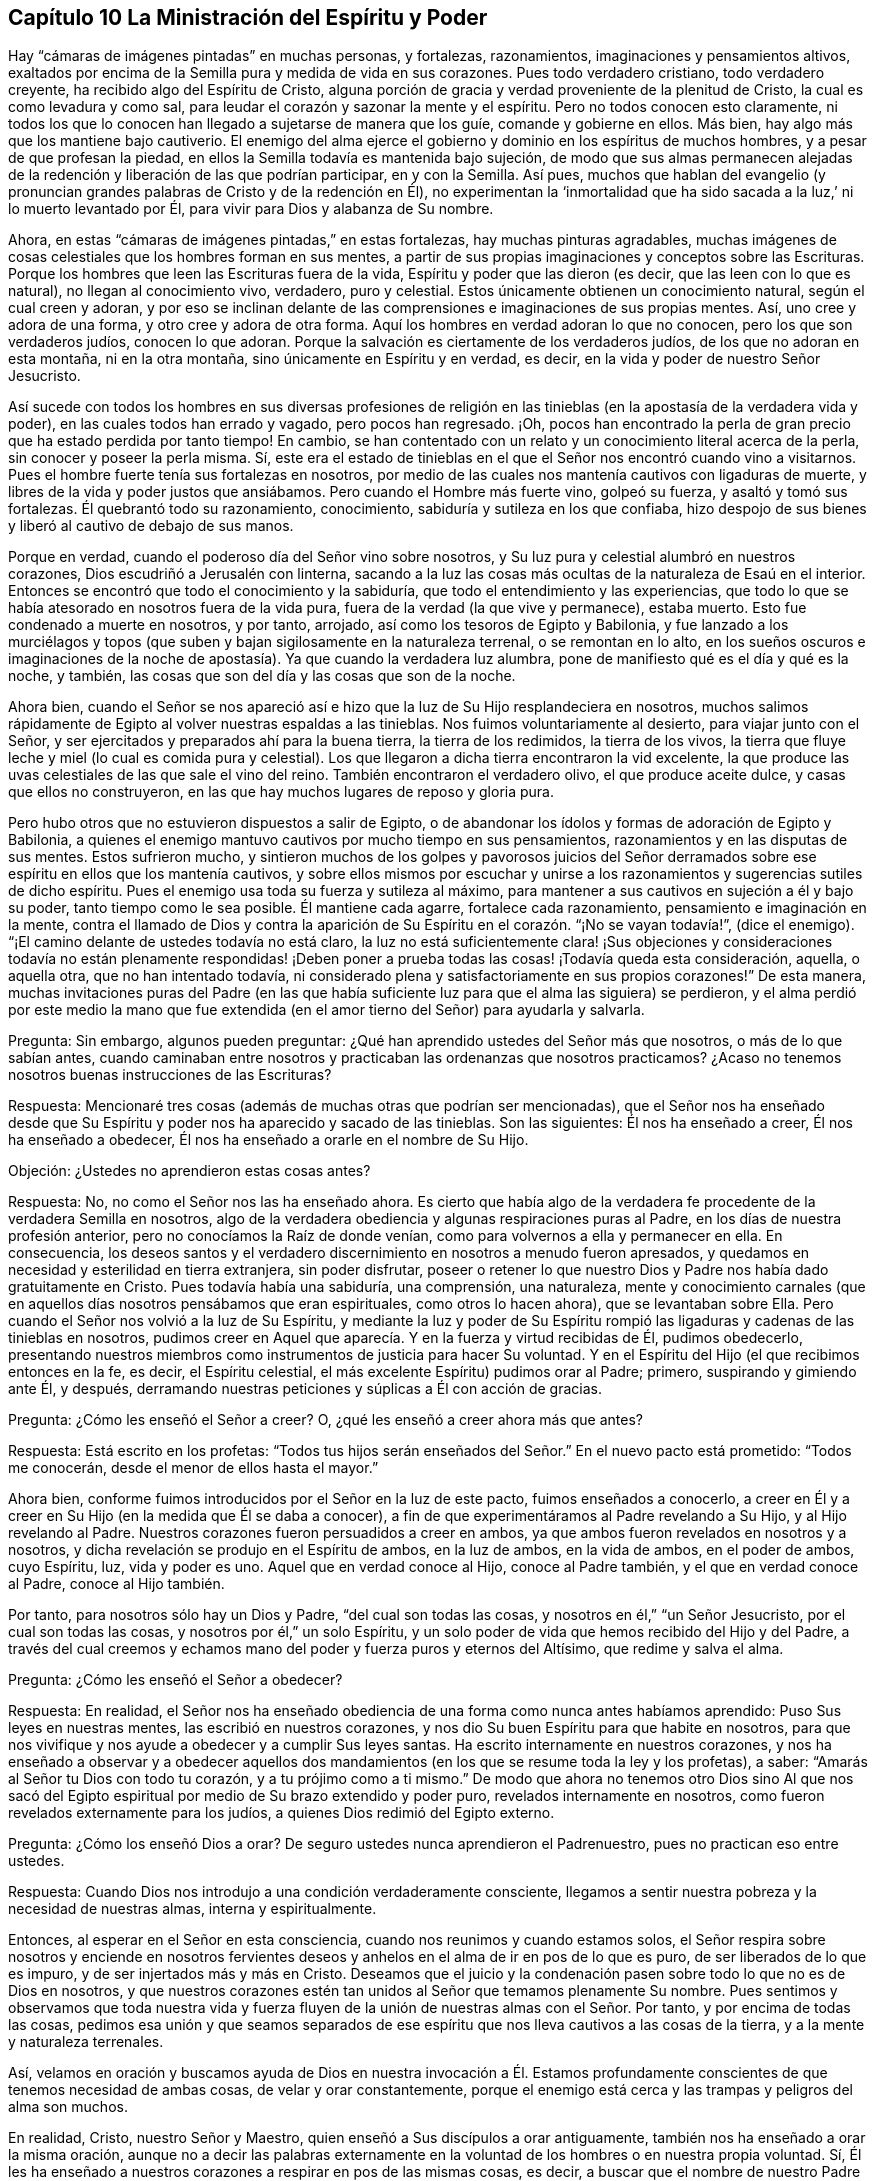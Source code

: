 == Capítulo 10 La Ministración del Espíritu y Poder

Hay "`cámaras de imágenes pintadas`" en muchas personas, y fortalezas, razonamientos,
imaginaciones y pensamientos altivos,
exaltados por encima de la Semilla pura y medida de vida en sus corazones.
Pues todo verdadero cristiano, todo verdadero creyente,
ha recibido algo del Espíritu de Cristo,
alguna porción de gracia y verdad proveniente de la plenitud de Cristo,
la cual es como levadura y como sal,
para leudar el corazón y sazonar la mente y el espíritu.
Pero no todos conocen esto claramente,
ni todos los que lo conocen han llegado a sujetarse de manera que los guíe,
comande y gobierne en ellos.
Más bien, hay algo más que los mantiene bajo cautiverio.
El enemigo del alma ejerce el gobierno y dominio en los espíritus de muchos hombres,
y a pesar de que profesan la piedad,
en ellos la Semilla todavía es mantenida bajo sujeción,
de modo que sus almas permanecen alejadas de la redención
y liberación de las que podrían participar,
en y con la Semilla.
Así pues,
muchos que hablan del evangelio (y pronuncian grandes
palabras de Cristo y de la redención en Él),
no experimentan la '`inmortalidad que ha sido sacada
a la luz,`' ni lo muerto levantado por Él,
para vivir para Dios y alabanza de Su nombre.

Ahora, en estas "`cámaras de imágenes pintadas,`" en estas fortalezas,
hay muchas pinturas agradables,
muchas imágenes de cosas celestiales que los hombres forman en sus mentes,
a partir de sus propias imaginaciones y conceptos sobre las Escrituras.
Porque los hombres que leen las Escrituras fuera de la vida,
Espíritu y poder que las dieron (es decir, que las leen con lo que es natural),
no llegan al conocimiento vivo, verdadero, puro y celestial.
Estos únicamente obtienen un conocimiento natural, según el cual creen y adoran,
y por eso se inclinan delante de las comprensiones e imaginaciones de sus propias mentes.
Así, uno cree y adora de una forma, y otro cree y adora de otra forma.
Aquí los hombres en verdad adoran lo que no conocen, pero los que son verdaderos judíos,
conocen lo que adoran.
Porque la salvación es ciertamente de los verdaderos judíos,
de los que no adoran en esta montaña, ni en la otra montaña,
sino únicamente en Espíritu y en verdad, es decir,
en la vida y poder de nuestro Señor Jesucristo.

Así sucede con todos los hombres en sus diversas profesiones de religión
en las tinieblas (en la apostasía de la verdadera vida y poder),
en las cuales todos han errado y vagado, pero pocos han regresado.
¡Oh, pocos han encontrado la perla de gran precio que ha estado perdida por tanto tiempo!
En cambio, se han contentado con un relato y un conocimiento literal acerca de la perla,
sin conocer y poseer la perla misma.
Sí,
este era el estado de tinieblas en el que el Señor nos encontró cuando vino a visitarnos.
Pues el hombre fuerte tenía sus fortalezas en nosotros,
por medio de las cuales nos mantenía cautivos con ligaduras de muerte,
y libres de la vida y poder justos que ansiábamos.
Pero cuando el Hombre más fuerte vino, golpeó su fuerza, y asaltó y tomó sus fortalezas.
Él quebrantó todo su razonamiento, conocimiento,
sabiduría y sutileza en los que confiaba,
hizo despojo de sus bienes y liberó al cautivo de debajo de sus manos.

Porque en verdad, cuando el poderoso día del Señor vino sobre nosotros,
y Su luz pura y celestial alumbró en nuestros corazones,
Dios escudriñó a Jerusalén con linterna,
sacando a la luz las cosas más ocultas de la naturaleza de Esaú en el interior.
Entonces se encontró que todo el conocimiento y la sabiduría,
que todo el entendimiento y las experiencias,
que todo lo que se había atesorado en nosotros fuera de la vida pura,
fuera de la verdad (la que vive y permanece), estaba muerto.
Esto fue condenado a muerte en nosotros, y por tanto, arrojado,
así como los tesoros de Egipto y Babilonia,
y fue lanzado a los murciélagos y topos (que suben
y bajan sigilosamente en la naturaleza terrenal,
o se remontan en lo alto,
en los sueños oscuros e imaginaciones de la noche
de apostasía). Ya que cuando la verdadera luz alumbra,
pone de manifiesto qué es el día y qué es la noche, y también,
las cosas que son del día y las cosas que son de la noche.

Ahora bien,
cuando el Señor se nos apareció así e hizo que la luz de Su Hijo resplandeciera en nosotros,
muchos salimos rápidamente de Egipto al volver nuestras espaldas a las tinieblas.
Nos fuimos voluntariamente al desierto, para viajar junto con el Señor,
y ser ejercitados y preparados ahí para la buena tierra, la tierra de los redimidos,
la tierra de los vivos,
la tierra que fluye leche y miel (lo cual es comida pura y celestial).
Los que llegaron a dicha tierra encontraron la vid excelente,
la que produce las uvas celestiales de las que sale el vino del reino.
También encontraron el verdadero olivo, el que produce aceite dulce,
y casas que ellos no construyeron, en las que hay muchos lugares de reposo y gloria pura.

Pero hubo otros que no estuvieron dispuestos a salir de Egipto,
o de abandonar los ídolos y formas de adoración de Egipto y Babilonia,
a quienes el enemigo mantuvo cautivos por mucho tiempo en sus pensamientos,
razonamientos y en las disputas de sus mentes.
Estos sufrieron mucho,
y sintieron muchos de los golpes y pavorosos juicios del Señor
derramados sobre ese espíritu en ellos que los mantenía cautivos,
y sobre ellos mismos por escuchar y unirse a los
razonamientos y sugerencias sutiles de dicho espíritu.
Pues el enemigo usa toda su fuerza y sutileza al máximo,
para mantener a sus cautivos en sujeción a él y bajo su poder,
tanto tiempo como le sea posible.
Él mantiene cada agarre, fortalece cada razonamiento,
pensamiento e imaginación en la mente,
contra el llamado de Dios y contra la aparición de
Su Espíritu en el corazón. "`¡No se vayan todavía!`",
(dice el enemigo).
"`¡El camino delante de ustedes todavía no está claro,
la luz no está suficientemente clara! ¡Sus objeciones y consideraciones todavía no están
plenamente respondidas! ¡Deben poner a prueba todas las cosas! ¡Todavía queda esta consideración,
aquella, o aquella otra, que no han intentado todavía,
ni considerado plena y satisfactoriamente en sus propios corazones!`"
De esta manera,
muchas invitaciones puras del Padre (en las que había suficiente
luz para que el alma las siguiera) se perdieron,
y el alma perdió por este medio la mano que fue extendida
(en el amor tierno del Señor) para ayudarla y salvarla.

Pregunta: Sin embargo, algunos pueden preguntar:
¿Qué han aprendido ustedes del Señor más que nosotros, o más de lo que sabían antes,
cuando caminaban entre nosotros y practicaban las ordenanzas que nosotros practicamos?
¿Acaso no tenemos nosotros buenas instrucciones de las Escrituras?

Respuesta: Mencionaré tres cosas (además de muchas otras que podrían ser mencionadas),
que el Señor nos ha enseñado desde que Su Espíritu
y poder nos ha aparecido y sacado de las tinieblas.
Son las siguientes: Él nos ha enseñado a creer, Él nos ha enseñado a obedecer,
Él nos ha enseñado a orarle en el nombre de Su Hijo.

Objeción: ¿Ustedes no aprendieron estas cosas antes?

Respuesta: No, no como el Señor nos las ha enseñado ahora.
Es cierto que había algo de la verdadera fe procedente de la verdadera Semilla en nosotros,
algo de la verdadera obediencia y algunas respiraciones puras al Padre,
en los días de nuestra profesión anterior, pero no conocíamos la Raíz de donde venían,
como para volvernos a ella y permanecer en ella.
En consecuencia,
los deseos santos y el verdadero discernimiento en nosotros a menudo fueron apresados,
y quedamos en necesidad y esterilidad en tierra extranjera, sin poder disfrutar,
poseer o retener lo que nuestro Dios y Padre nos había dado gratuitamente en Cristo.
Pues todavía había una sabiduría, una comprensión, una naturaleza,
mente y conocimiento carnales (que en aquellos días nosotros pensábamos que eran espirituales,
como otros lo hacen ahora), que se levantaban sobre Ella.
Pero cuando el Señor nos volvió a la luz de Su Espíritu,
y mediante la luz y poder de Su Espíritu rompió las
ligaduras y cadenas de las tinieblas en nosotros,
pudimos creer en Aquel que aparecía. Y en la fuerza y virtud recibidas de Él,
pudimos obedecerlo,
presentando nuestros miembros como instrumentos de justicia para hacer Su voluntad.
Y en el Espíritu del Hijo (el que recibimos entonces en la fe, es decir,
el Espíritu celestial, el más excelente Espíritu) pudimos orar al Padre; primero,
suspirando y gimiendo ante Él, y después,
derramando nuestras peticiones y súplicas a Él con acción de gracias.

Pregunta: ¿Cómo les enseñó el Señor a creer?
O, ¿qué les enseñó a creer ahora más que antes?

Respuesta: Está escrito en los profetas:
"`Todos tus hijos serán enseñados del Señor.`" En el nuevo pacto está prometido:
"`Todos me conocerán, desde el menor de ellos hasta el mayor.`"

Ahora bien, conforme fuimos introducidos por el Señor en la luz de este pacto,
fuimos enseñados a conocerlo,
a creer en Él y a creer en Su Hijo (en la medida que Él se daba a conocer),
a fin de que experimentáramos al Padre revelando a Su Hijo, y al Hijo revelando al Padre.
Nuestros corazones fueron persuadidos a creer en ambos,
ya que ambos fueron revelados en nosotros y a nosotros,
y dicha revelación se produjo en el Espíritu de ambos, en la luz de ambos,
en la vida de ambos, en el poder de ambos, cuyo Espíritu, luz, vida y poder es uno.
Aquel que en verdad conoce al Hijo, conoce al Padre también,
y el que en verdad conoce al Padre, conoce al Hijo también.

Por tanto, para nosotros sólo hay un Dios y Padre, "`del cual son todas las cosas,
y nosotros en él,`" "`un Señor Jesucristo, por el cual son todas las cosas,
y nosotros por él,`" un solo Espíritu,
y un solo poder de vida que hemos recibido del Hijo y del Padre,
a través del cual creemos y echamos mano del poder y fuerza puros y eternos del Altísimo,
que redime y salva el alma.

Pregunta: ¿Cómo les enseñó el Señor a obedecer?

Respuesta: En realidad,
el Señor nos ha enseñado obediencia de una forma como nunca antes habíamos aprendido:
Puso Sus leyes en nuestras mentes, las escribió en nuestros corazones,
y nos dio Su buen Espíritu para que habite en nosotros,
para que nos vivifique y nos ayude a obedecer y a cumplir Sus leyes santas.
Ha escrito internamente en nuestros corazones,
y nos ha enseñado a observar y a obedecer aquellos dos mandamientos
(en los que se resume toda la ley y los profetas),
a saber: "`Amarás al Señor tu Dios con todo tu corazón, y a tu prójimo como a ti mismo.`"
De modo que ahora no tenemos otro Dios sino Al que nos sacó del
Egipto espiritual por medio de Su brazo extendido y poder puro,
revelados internamente en nosotros, como fueron revelados externamente para los judíos,
a quienes Dios redimió del Egipto externo.

Pregunta: ¿Cómo los enseñó Dios a orar?
De seguro ustedes nunca aprendieron el Padrenuestro, pues no practican eso entre ustedes.

Respuesta: Cuando Dios nos introdujo a una condición verdaderamente consciente,
llegamos a sentir nuestra pobreza y la necesidad de nuestras almas,
interna y espiritualmente.

Entonces, al esperar en el Señor en esta consciencia,
cuando nos reunimos y cuando estamos solos,
el Señor respira sobre nosotros y enciende en nosotros fervientes
deseos y anhelos en el alma de ir en pos de lo que es puro,
de ser liberados de lo que es impuro, y de ser injertados más y más en Cristo.
Deseamos que el juicio y la condenación pasen sobre todo lo que no es de Dios en nosotros,
y que nuestros corazones estén tan unidos al Señor que temamos plenamente Su nombre.
Pues sentimos y observamos que toda nuestra vida y fuerza
fluyen de la unión de nuestras almas con el Señor. Por tanto,
y por encima de todas las cosas,
pedimos esa unión y que seamos separados de ese espíritu
que nos lleva cautivos a las cosas de la tierra,
y a la mente y naturaleza terrenales.

Así,
velamos en oración y buscamos ayuda de Dios en nuestra invocación a Él.
Estamos profundamente conscientes de que tenemos necesidad de ambas cosas,
de velar y orar constantemente,
porque el enemigo está cerca y las trampas y peligros del alma son muchos.

En realidad, Cristo, nuestro Señor y Maestro,
quien enseñó a Sus discípulos a orar antiguamente,
también nos ha enseñado a orar la misma oración,
aunque no a decir las palabras externamente en la
voluntad de los hombres o en nuestra propia voluntad.
Sí, Él les ha enseñado a nuestros corazones a respirar en pos de las mismas cosas,
es decir,
a buscar que el nombre de nuestro Padre celestial sea honrado o santificado cada vez más,
entre todos los que invocan Su nombre en verdad, y especialmente en nuestros corazones.
Deseamos que Su reino venga más y más, que Él reine en los espíritus de los hombres más,
y que el reino de pecado y de Satanás sea derribado,
para que Su voluntad sea hecha en nuestra tierra tal como es hecha en los lugares celestiales,
donde todas las huestes de Dios lo obedecen.
Lo buscamos para que nos dé esa porción de pan celestial
por medio de la cual nuestras almas pueden vivir para Él,
y para que nos dé la comida necesaria y la provisión externa,
según lo que Él ve que es bueno, pues Él tiene cuidado de nosotros.

Ahora, mientras nos mantenemos en la luz y vueltos a la luz que descubre todas las cosas,
podemos ver de qué somos guardados.
Y si en algún momento nos enredamos y por eso pecamos contra el Señor,
entonces somos enseñados a suplicar perdón (y a esperar
donde el perdón debe ser recibido a través de nuestro abogado),
así como Dios nos ha enseñado a perdonar.
Sin embargo, esto no anima a ninguno de los pequeños a pecar,
sino a orar para no caer en tentación, y que en su lugar,
experimenten la liberación del mal con el que el enemigo vigila para atraparlos.

Nosotros testificamos que esta es la religión pura y sin mácula delante de Dios,
y somos conscientes de que el Señor nos lo ha enseñado.
Él ciertamente está con nosotros en nuestra fe (la que Él nos ha dado),
en nuestra obediencia, en nuestra oración a Él en el nombre de Su Hijo,
en nuestra vigilancia, en nuestra espera,
en el silencio de nuestros espíritus delante de Su poderosa y gloriosa majestad.

¡Ojalá todos ustedes conocieran a nuestro Dios y
a Su Cristo en el mismo pacto y poder de vida,
en los que a Él le ha placido manifestarse a nosotros! ¡Oh, despierten,
despierten de sus sueños,
salgan de la noche de pecado y oscuridad a la luz del día!
¡No se ofendan porque los llamo sueños de la noche,
porque no son más que sueños comparados con la luz del día! ¡Oh,
no se contenten con sueños con respecto a Dios, con sueños con respecto a la comunión,
remisión, justificación, paz, santificación,
con respecto a la ayuda del Espíritu de Dios en la oración, etc.!

¡Ah, amigos, queridos amigos,
dejen ir lo muerto en pro de lo vivo! ¡Quiten el conocimiento muerto, la fe muerta,
la esperanza muerta, las oraciones muertas, el entendimiento de las Escrituras muerto,
los esfuerzos muertos tras la santidad,
nada de lo cual obtendrá nunca la promesa! ¡Sientan esa Semilla levantarse en ustedes,
en la verdadera y apartada espera en el Señor,
la Semilla que ciertamente obtendrá la promesa en ustedes,
en la medida que sus mentes se unan a ella y lleguen
al verdadero sentido y sujeción bajo ella!

Con Respecto al Estado del Evangelio

El evangelio es la ministración del nuevo pacto,
o la ministración espiritual de la sustancia de todo lo que estaba en sombra bajo la ley.
Había muchas cosas bajo la ley, pero en el evangelio Dios lo ha reunido todo en Uno.
En Cristo sólo hay una semilla, un Espíritu, una vida, un poder que redime,
una circuncisión, un bautismo, una fe, etc.
La ley fue dada por medio de Moisés,
y su ministración continuaría a través de los profetas hasta que viniera la Semilla,
la cual debía ponerle fin a la ley y a la justicia de la misma (conforme a la letra),
e introducir para siempre la justicia en el Espíritu.

El evangelio es por medio de Cristo (a través del cual Dios habló en los postreros días),
el amado Hijo, profeta y sumo sacerdote de Dios, y quien debe ser oído por siempre.
Mientras Cristo estuvo en la tierra con Sus discípulos,
les enseñó en el cuerpo de carne que el Padre preparó para Él. Y ahora,
por medio de Su Espíritu (o santa unción),
continúa enseñando a Sus hijos y formándolos en la virtud, vida y poder del nuevo pacto,
al darles un nuevo corazón y un nuevo espíritu,
y hacer que la vieja naturaleza del Adán terrenal muera en ellos y pase de ellos.

La ley fue dada al judío externo, y es contraria a la naturaleza en el hombre,
quien parece dispuesto a obedecer,
pero no lo hará. La ley también fue dada para refrenar esa parte
(o naturaleza en el hombre) que está por encima de la Semilla,
a la que le fueron dadas todas las sombras y tipos externos.

Pero en el evangelio, el cual es el poder de Dios para la redención del alma,
esa parte es eliminada, la Semilla es levantada y viene a vivir en el alma,
y el alma vive en el poder que la vivifica en y a través de la Semilla.
Por tanto, en la ministración del evangelio, la vida,
virtud y naturaleza de la Semilla lo eclipsa todo y lo cambia todo,
de modo que hay un nuevo cielo y una nueva tierra, donde Dios reina y habita la justicia.
Las cosas viejas, en las que moraba la injusticia y reinaba el maligno, son eliminadas,
y como resultado, su reino en el hombre es destruido y asolado,
y el reino de Cristo instalado, establecido y exaltado.

Entonces la montaña de la casa del Señor es conocida en
la cima y por encima de todas las montañas y colinas.
Entonces el alma iluminada corre hacia ahí para aprender del Señor en Su santuario santo,
a fin de conocer Sus caminos y caminar en Sus sendas.
Entonces la voz del verdadero Pastor es oída y la ley que sale de Sión conocida
(la ley del Espíritu de vida en Cristo Jesús). Entonces el día del Señor,
el poderoso, terrible y sacudidor día del Señor es conocido,
el cual está sobre toda carne,
silenciándola en el pavor y temor de Aquel que es santo y puro.
Entonces la Semilla es levantada en vida y poder y sólo el Señor es exaltado en esa alma.

Luego, después de esta sacudida,
después de la obra de este terrible día del Señor en el corazón, cuando Dios,
mediante Su Espíritu de juicio y fuego,
ha purgado la inmundicia y la sangre del alma y del espíritu contaminados,
lo que quede será llamado santo y será dedicado al Señor,
en aquellos que están escritos y son contados por Dios entre los
vivos en Su Jerusalén. Y Dios cubrirá con la gloria de Su presencia,
todos Sus tabernáculos y lugares de habitación en Su montaña y en Su ciudad santa.
Él será una defensa alrededor de ellos (mediante Su columna
de nube y resplandeciente llama) en todas sus asambleas,
ante lo cual el brillo de Satanás, con sus estratagemas y dardos encendidos,
caerá como destellos de relámpago.
En verdad,
sus tormentas y vientos no podrán prevalecer contra los lugares de habitación
que Dios edifica sobre Su montaña santa de paz y salvación.

Entonces se conoce la vara del tronco de Isaí,
el vástago que crece de su raíz y el Espíritu del Señor que reposa
sobre Él. Porque "`la gracia y la verdad vinieron por medio de
Jesucristo,`" y donde se recibe esta gracia y esta verdad,
y se entra en Su pacto eterno, ahí es derramado y reposa el mismo Espíritu.
El verdadero juicio es establecido en el corazón,
y el alma es implantada en la justicia y paz de Su reino.

Por tanto, si a alguno le falta sabiduría, pídala a Él con fe,
porque es dada fielmente desde el Espíritu de sabiduría que es derramado sobre la Semilla.
Este es el Espíritu de entendimiento y conocimiento, de temor puro y celestial,
que hace que el temor del Señor cobre vida en el entendimiento
y (al ser entendido y obedecido) mantiene el corazón limpio,
enseñándole a evitar y a mantenerse fuera de todo lo que contamina.
Aquí los hijos e hijas que son guiados por el Espíritu de Dios,
y que viven y caminan en el Espíritu, no tocan las cosas impuras,
sino que siguen la ley del Espíritu de vida en Cristo Jesús plena y perfectamente.

¡Sí, en este día es hecho el banquete de manjares suculentos en la montaña santa de Dios!
Y en esta montaña el velo que cubre (extendido sobre el corazón) es eliminado.
(Isaías 25:7) Porque en la Semilla no hay un velo que cubra,
sino una revelación al ojo que ha sido abierto para que vea la vida y el poder develados,
es decir, para que vea el brazo del Redentor revelado.

"`¿Quién ha creído a nuestro anuncio,
y sobre quién se ha manifestado el brazo de Jehová?`" Esto fue dicho en el antiguo pacto,
en la dispensación de la ley, pero no es dicho así en el nuevo pacto,
en la dispensación del evangelio.
Porque el velo es quitado en Cristo,
y así los hijos contemplan a cara descubierta (como en un
espejo) la gloria del Señor. Aquí se revela la Semilla,
el alma entra en la Semilla,
se une con la Semilla y se experimenta a la Semilla romper la cabeza de la serpiente.
Y entonces el alma dice: "`¡He aquí,
este es mi Dios a quien yo necesitaba tanto y por el que esperé tanto! ¡Oh, Él ha venido,
Él ha venido a juzgar mi corazón con justicia y a derribar todo lo que
ha mantenido a la Semilla bajo sujeción en mí! ¡Lo siento a Él,
la salvación de mi alma,
y mi corazón se alegra en Él! ¡Ahora conozco la tierra de Judá`" (porque la tierra externa
no era más que una figura de la interna) "`y la ciudad fuerte que está en ella!`"

